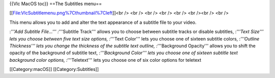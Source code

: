 {{Vlc MacOS toc}} ==The Subtitles menu==

[[File:VlcSubtitlemenu.png%7Cthumbnail%7Cleft]]<br /> <br /> <br /> <br
/> <br /> <br /><br /> <br />

This menu allows you to add and alter the text appearance of a subtitle
file to your video.

:*'''Add Subtitle File...''' :*'''Subtitle Track''' allows you to choose
between subtitle tracks or disable subtitles, :*'''Text Size''' lets you
choose between five text size options, :*'''Text Color''' lets you
choose one of sixteen subtitle colors, :*'''Outline Thickness''' lets
you change the thickness of the subtitle text outline, :*'''Background
Opacity''' allows you to shift the opacity of the background of subtitle
text, :*'''Background Color''' lets you choose one of sixteen subtitle
text background color options, :*'''Teletext''' lets you choose one of
six color options for teletext

[[Category:macOS]] [[Category:Subtitles]]
